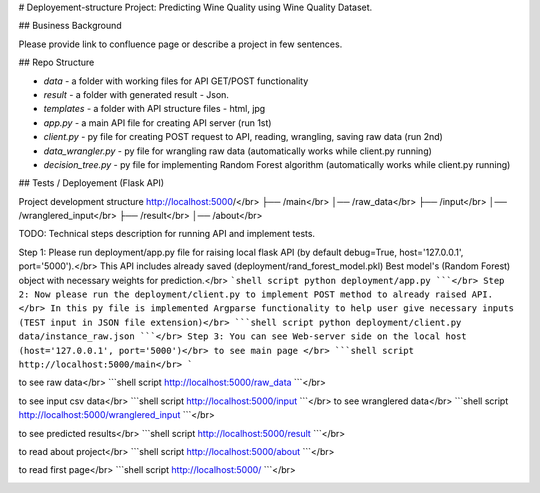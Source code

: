 # Deployement-structure
Project: Predicting Wine Quality using Wine Quality Dataset.

## Business Background

Please provide link to confluence page or describe a project in few sentences. 


## Repo Structure 

- `data` - a folder with working files for API GET/POST functionality
- `result` - a folder with generated result - Json. 
- `templates` - a folder with API structure files - html, jpg
- `app.py` - a main API file for creating API server (run 1st)
- `client.py` - py file for creating POST request to API, reading, wrangling, saving raw data (run 2nd)
- `data_wrangler.py` - py file for wrangling raw data (automatically works while client.py running)
- `decision_tree.py` - py file for implementing Random Forest algorithm (automatically works while client.py running)



## Tests / Deployement (Flask API)



Project development structure
http://localhost:5000/</br>
├── /main</br>
│── /raw_data</br>
├── /input</br>
│── /wranglered_input</br>
├── /result</br>
│── /about</br>

TODO: 
Technical steps description for running API and implement tests.


Step 1: Please run deployment/app.py file for raising local flask API (by default debug=True, host='127.0.0.1', port='5000').</br>
This API includes already saved (deployment/rand_forest_model.pkl) Best model's (Random Forest) object with necessary weights for prediction.</br>
```shell script
python deployment/app.py
```</br>
Step 2: Now please run the deployment/client.py to implement POST method to already raised API. </br>
In this py file is implemented Argparse functionality to help user give necessary inputs (TEST input in JSON file extension)</br>
```shell script
python deployment/client.py data/instance_raw.json
```</br>
Step 3: You can see Web-server side on the local host (host='127.0.0.1', port='5000')</br>
to see main page </br>
```shell script
http://localhost:5000/main</br>
```

.. image:: https://github.com/LevonPython/Wine-quality-ML-/blob/main/deployment/templates/main_page.PNG
   :align: left
   :target: https://github.com/LevonPython/Wine-quality-ML-/blob/main/deployment/templates/main_page.PNG
   :alt: Main
   
to see raw data</br>
```shell script
http://localhost:5000/raw_data
```</br>

.. image:: https://github.com/LevonPython/Wine-quality-ML-/blob/main/deployment/templates/Raw%20data.PNG
   :align: left
   :target: https://github.com/LevonPython/Wine-quality-ML-/blob/main/deployment/templates/Raw%20data.PNG
   :alt: Raw data
   
to see input csv data</br>
```shell script
http://localhost:5000/input
```</br>
to see wranglered data</br>
```shell script
http://localhost:5000/wranglered_input
```</br>

.. image:: https://github.com/LevonPython/Wine-quality-ML-/blob/main/deployment/templates/Wranglered%20data.PNG
   :align: left
   :target: https://github.com/LevonPython/Wine-quality-ML-/blob/main/deployment/templates/Wranglered%20data.PNG
   :alt: Wramglered
   
to see predicted results</br>
```shell script
http://localhost:5000/result
```</br>

.. image:: https://github.com/LevonPython/Wine-quality-ML-/blob/main/deployment/templates/Result%20page.PNG
   :align: left
   :target: https://github.com/LevonPython/Wine-quality-ML-/blob/main/deployment/templates/Result%20page.PNG
   :alt: Result
   
to read about project</br>
```shell script
http://localhost:5000/about
```</br>

.. image:: https://github.com/LevonPython/Wine-quality-ML-/blob/main/deployment/templates/About.PNG
   :align: left
   :target: https://github.com/LevonPython/Wine-quality-ML-/blob/main/deployment/templates/About.PNG
   :alt: About
   
   
to read  first page</br>
```shell script
http://localhost:5000/
```</br>

.. image:: https://github.com/LevonPython/Wine-quality-ML-/blob/main/deployment/templates/First_page.PNG
   :align: left
   :target: https://github.com/LevonPython/Wine-quality-ML-/blob/main/deployment/templates/First_page.PNG
   :alt: First
   
